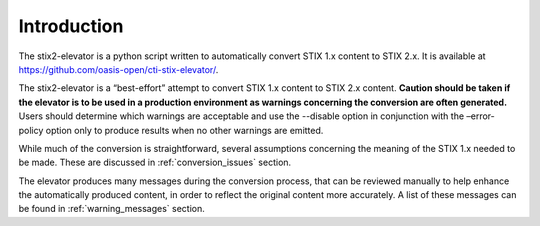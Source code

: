 ​Introduction
=================

The stix2-elevator is a python script written to automatically convert STIX 1.x content to STIX 2.x.  It is available at
`<https://github.com/oasis-open/cti-stix-elevator/>`_.

The stix2-elevator is a “best-effort” attempt to convert STIX 1.x content to STIX 2.x content.
**Caution should be taken if the elevator is to be used in a production environment as warnings
concerning the conversion are often generated.** Users should determine which warnings are acceptable
and use the --disable option in conjunction with the –error-policy option only to produce results when no other
warnings are emitted.

While much of the conversion is straightforward, several assumptions concerning the meaning of the STIX 1.x needed to
be made.  These are discussed in :ref:`conversion_issues` section.

The elevator produces many messages during the conversion process, that can be reviewed manually to help enhance the
automatically produced content, in order to reflect the original content more accurately.  A list of these messages
can be found in :ref:`warning_messages` section.
